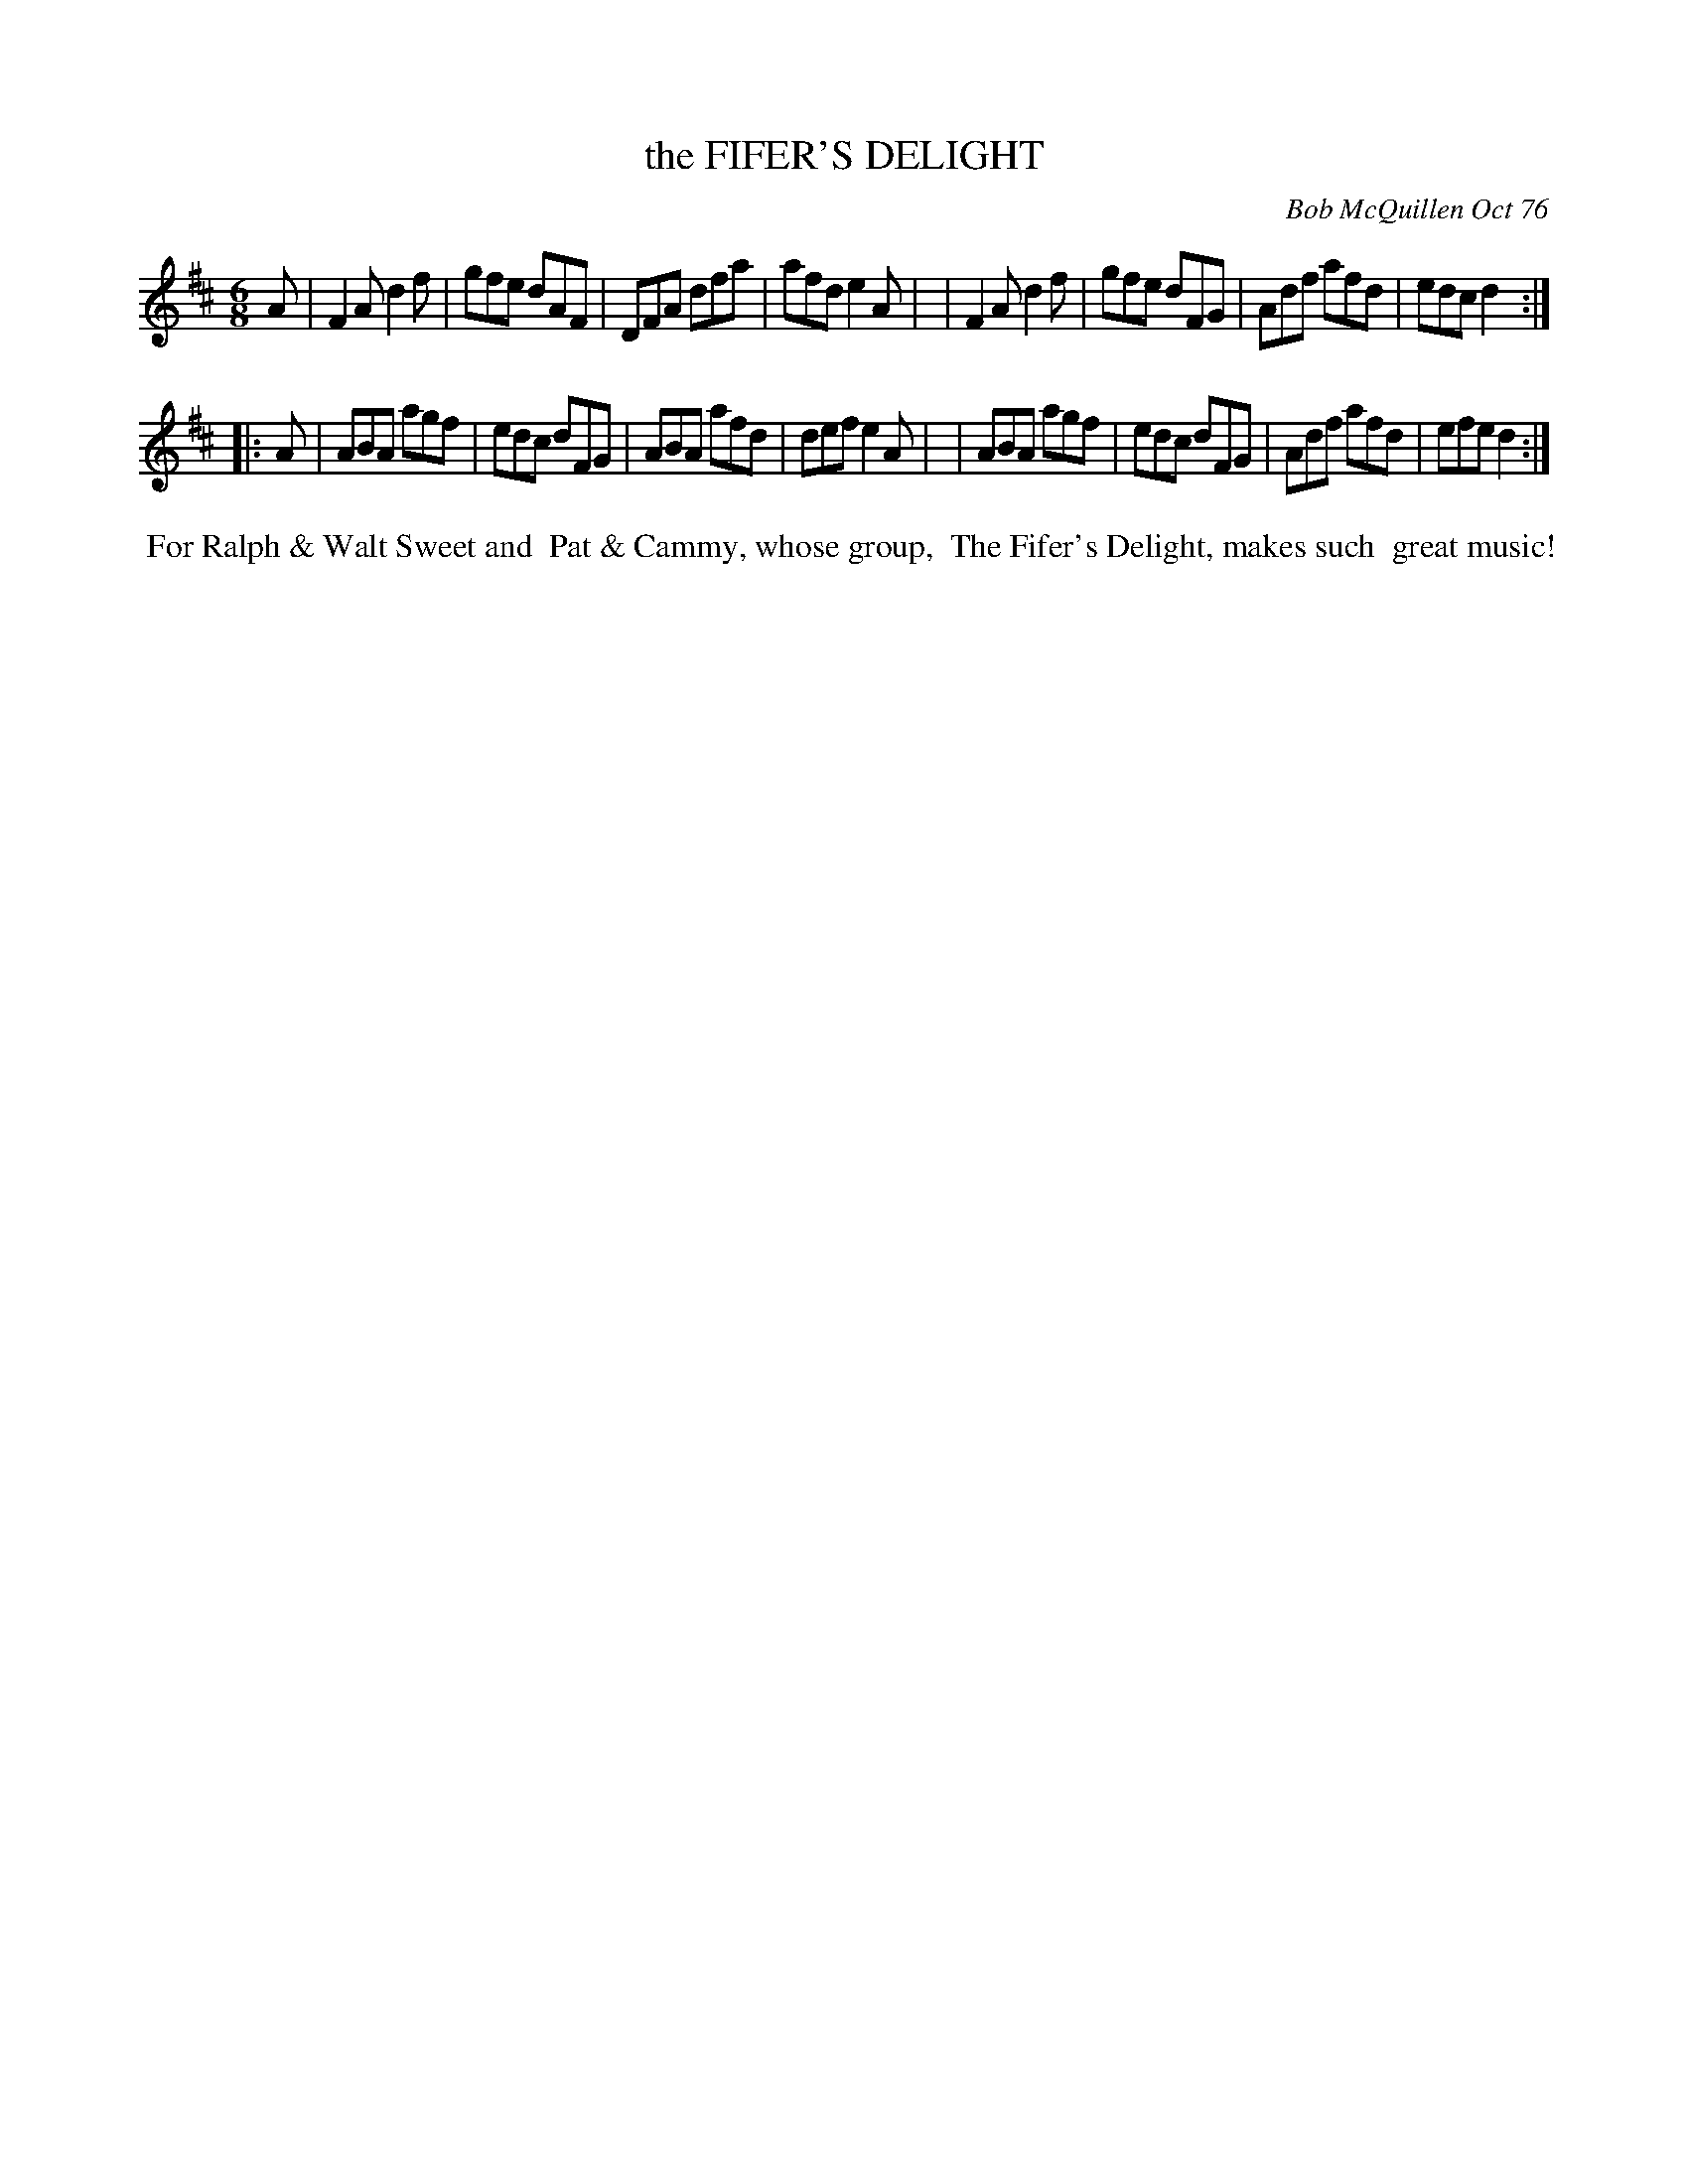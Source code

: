 X: 03029
T: the FIFER'S DELIGHT
C: Bob McQuillen Oct 76
B: Bob's Note Book 03 #29
%R: jig
%D:1976
Z: 2020 John Chambers <jc:trillian.mit.edu>
M: 6/8
L: 1/8
K: D
A \
| F2A d2f | gfe dAF | DFA dfa | afd e2A |\
| F2A d2f | gfe dFG | Adf afd | edc d2 :|
|: A \
| ABA agf | edc dFG | ABA afd | def e2A |\
| ABA agf | edc dFG | Adf afd | efe d2 :|
%%begintext align
%% For Ralph & Walt Sweet and
%% Pat & Cammy, whose group,
%% The Fifer's Delight, makes such
%% great music!
%%endtext
